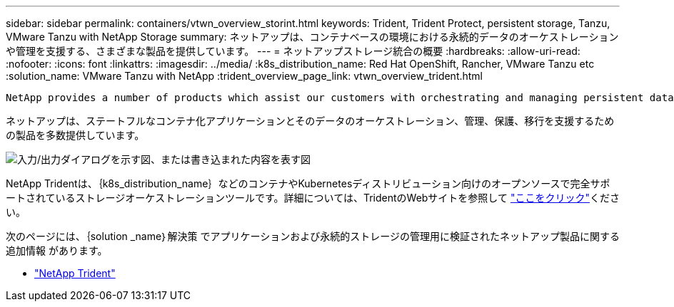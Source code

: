 ---
sidebar: sidebar 
permalink: containers/vtwn_overview_storint.html 
keywords: Trident, Trident Protect, persistent storage, Tanzu, VMware Tanzu with NetApp Storage 
summary: ネットアップは、コンテナベースの環境における永続的データのオーケストレーションや管理を支援する、さまざまな製品を提供しています。 
---
= ネットアップストレージ統合の概要
:hardbreaks:
:allow-uri-read: 
:nofooter: 
:icons: font
:linkattrs: 
:imagesdir: ../media/
:k8s_distribution_name: Red Hat OpenShift, Rancher, VMware Tanzu etc
:solution_name: VMware Tanzu with NetApp
:trident_overview_page_link: vtwn_overview_trident.html


 NetApp provides a number of products which assist our customers with orchestrating and managing persistent data in container based environments.
[role="normal"]
ネットアップは、ステートフルなコンテナ化アプリケーションとそのデータのオーケストレーション、管理、保護、移行を支援するための製品を多数提供しています。

image:devops_with_netapp_image1.png["入力/出力ダイアログを示す図、または書き込まれた内容を表す図"]

NetApp Tridentは、｛k8s_distribution_name｝などのコンテナやKubernetesディストリビューション向けのオープンソースで完全サポートされているストレージオーケストレーションツールです。詳細については、TridentのWebサイトを参照して https://docs.netapp.com/us-en/trident/index.html["ここをクリック"]ください。

次のページには、｛solution _name｝解決策 でアプリケーションおよび永続的ストレージの管理用に検証されたネットアップ製品に関する追加情報 があります。

* link:vtwn_overview_trident.html["NetApp Trident"]

